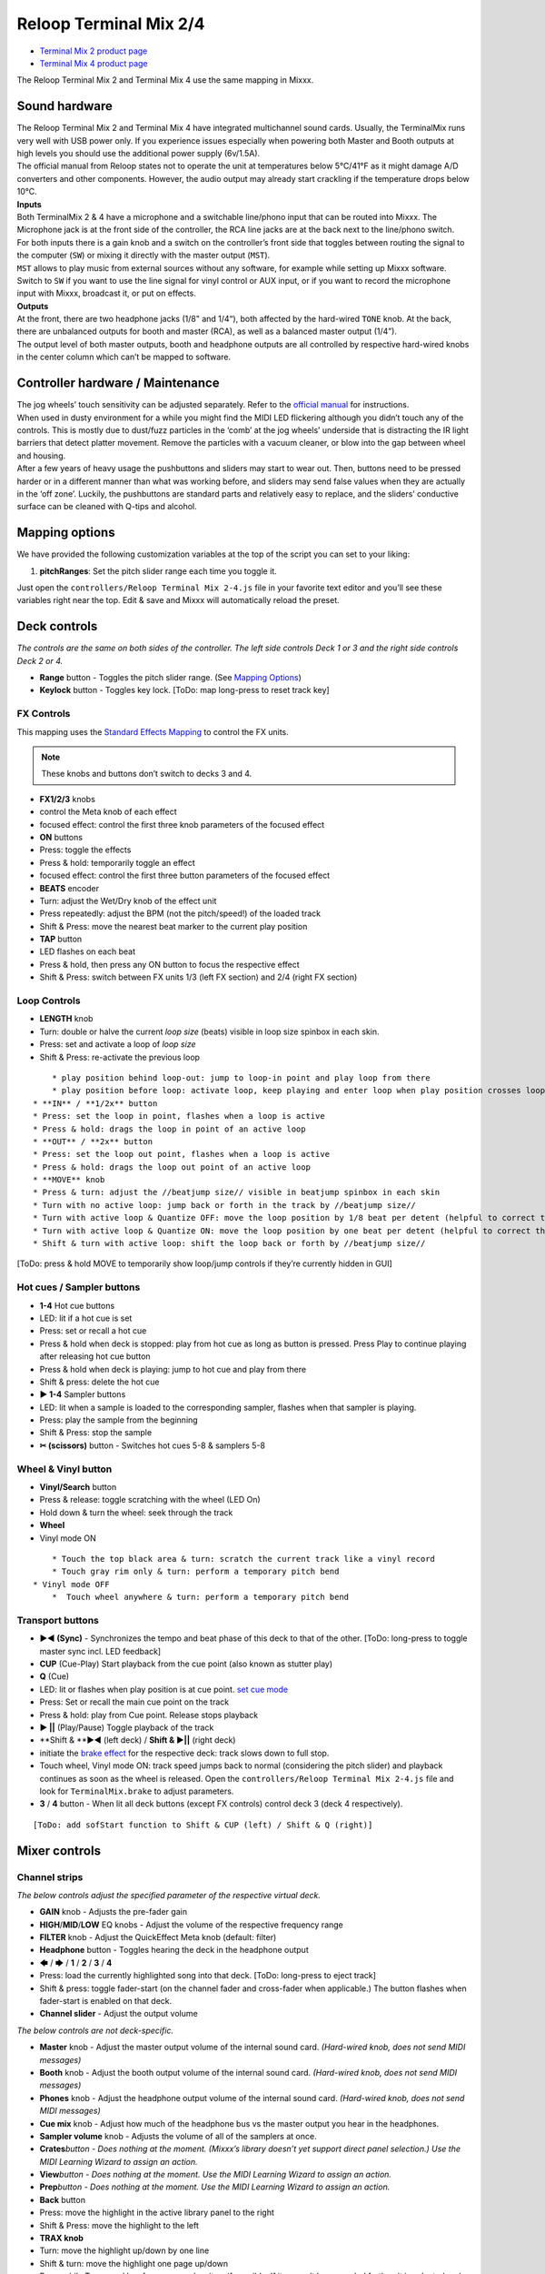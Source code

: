 Reloop Terminal Mix 2/4
=======================

-  `Terminal Mix 2 product page <http://www.reloop.com/reloop-terminal-mix-2>`__
-  `Terminal Mix 4 product page <http://www.reloop.com/reloop-terminal-mix-4>`__

The Reloop Terminal Mix 2 and Terminal Mix 4 use the same mapping in Mixxx.

.. versionadded:: 1.11

Sound hardware
--------------

| The Reloop Terminal Mix 2 and Terminal Mix 4 have integrated multichannel
  sound cards. Usually, the TerminalMix runs very well with USB power only. If
  you experience issues especially when powering both Master and Booth outputs
  at high levels you should use the additional power supply (6v/1.5A).
| The official manual from Reloop states not to operate the unit at temperatures
  below 5°C/41°F as it might damage A/D converters and other components.
  However, the audio output may already start crackling if the temperature drops
  below 10°C.

| **Inputs**
| Both TerminalMix 2 & 4 have a microphone and a switchable line/phono input
  that can be routed into Mixxx. The Microphone jack is at the front side of the
  controller, the RCA line jacks are at the back next to the line/phono switch.
| For both inputs there is a gain knob and a switch on the controller’s front
  side that toggles between routing the signal to the computer (``SW``) or
  mixing it directly with the master output (``MST``).
| ``MST`` allows to play music from external sources without any software, for
  example while setting up Mixxx software. Switch to ``SW`` if you want to use
  the line signal for vinyl control or AUX input, or if you want to record the
  microphone input with Mixxx, broadcast it, or put on effects.

| **Outputs**
| At the front, there are two headphone jacks (1/8" and 1/4“), both affected by
  the hard-wired ``TONE`` knob.
  At the back, there are unbalanced outputs for booth and master (RCA), as well
  as a balanced master output (1/4”).
| The output level of both master outputs, booth and headphone outputs are all
  controlled by respective hard-wired knobs in the center column which can’t be
  mapped to software.

Controller hardware / Maintenance
---------------------------------

| The jog wheels’ touch sensitivity can be adjusted separately. Refer to the
  `official
  manual <http://www.reloop.com/media/custom/upload/Reloop-TM4_Factory+JogReset.pdf>`__
  for instructions.
| When used in dusty environment for a while you might find the MIDI LED
  flickering although you didn’t touch any of the controls. This is mostly due
  to dust/fuzz particles in the ‘comb’ at the jog wheels’ underside that is
  distracting the IR light barriers that detect platter movement. Remove the
  particles with a vacuum cleaner, or blow into the gap between wheel and
  housing.
| After a few years of heavy usage the pushbuttons and sliders may start to wear
  out. Then, buttons need to be pressed harder or in a different manner than
  what was working before, and sliders may send false values when they are
  actually in the ‘off zone’. Luckily, the pushbuttons are standard parts and
  relatively easy to replace, and the sliders’ conductive surface can be cleaned
  with Q-tips and alcohol.

Mapping options
---------------

We have provided the following customization variables at the top of the script
you can set to your liking:

1. **pitchRanges**: Set the pitch slider range each time you toggle it.

Just open the ``controllers/Reloop Terminal Mix 2-4.js`` file in your favorite
text editor and you’ll see these variables right near the top. Edit & save and
Mixxx will automatically reload the preset.

Deck controls
-------------

*The controls are the same on both sides of the controller. The left side
controls Deck 1 or 3 and the right side controls Deck 2 or 4.*

-  **Range** button - Toggles the pitch slider range. (See `Mapping
   Options <https://mixxx.org/wiki/doku.php/reloop_terminal_mix#mapping_options>`__)
-  **Keylock** button - Toggles key lock. [ToDo: map long-press to reset track
   key]

FX Controls
~~~~~~~~~~~

This mapping uses the `Standard Effects Mapping <https://github.com/mixxxdj/mixxx/wiki/Standard-Effects-Mapping>`__ to control the FX units.

.. note::
   These knobs and buttons don’t switch to decks 3 and 4.

-  **FX1/2/3** knobs
-  control the Meta knob of each effect
-  focused effect: control the first three knob parameters of the focused effect
-  **ON** buttons
-  Press: toggle the effects
-  Press & hold: temporarily toggle an effect
-  focused effect: control the first three button parameters of the focused
   effect
-  **BEATS** encoder
-  Turn: adjust the Wet/Dry knob of the effect unit
-  Press repeatedly: adjust the BPM (not the pitch/speed!) of the loaded track
-  Shift & Press: move the nearest beat marker to the current play position
-  **TAP** button
-  LED flashes on each beat
-  Press & hold, then press any ON button to focus the respective effect
-  Shift & Press: switch between FX units 1/3 (left FX section) and 2/4 (right
   FX section)

Loop Controls
~~~~~~~~~~~~~

-  **LENGTH** knob
-  Turn: double or halve the current *loop size* (beats) visible in loop size
   spinbox in each skin.
-  Press: set and activate a loop of *loop size*
-  Shift & Press: re-activate the previous loop

.. raw:: html

   <!-- end list -->

::

       * play position behind loop-out: jump to loop-in point and play loop from there
       * play position before loop: activate loop, keep playing and enter loop when play position crosses loop-in marker
   * **IN** / **1/2x** button
   * Press: set the loop in point, flashes when a loop is active
   * Press & hold: drags the loop in point of an active loop
   * **OUT** / **2x** button
   * Press: set the loop out point, flashes when a loop is active
   * Press & hold: drags the loop out point of an active loop
   * **MOVE** knob
   * Press & turn: adjust the //beatjump size// visible in beatjump spinbox in each skin
   * Turn with no active loop: jump back or forth in the track by //beatjump size//
   * Turn with active loop & Quantize OFF: move the loop position by 1/8 beat per detent (helpful to correct the loop in point in case it's set slightly too early or too late)
   * Turn with active loop & Quantize ON: move the loop position by one beat per detent (helpful to correct the loop in point in case it snapped to the wrong beat marker)
   * Shift & turn with active loop: shift the loop back or forth by //beatjump size//

[ToDo: press & hold MOVE to temporarily show loop/jump controls if they’re
currently hidden in GUI]

Hot cues / Sampler buttons
~~~~~~~~~~~~~~~~~~~~~~~~~~

-  **1-4** Hot cue buttons
-  LED: lit if a hot cue is set
-  Press: set or recall a hot cue
-  Press & hold when deck is stopped: play from hot cue as long as button is
   pressed. Press Play to continue playing after releasing hot cue button
-  Press & hold when deck is playing: jump to hot cue and play from there
-  Shift & press: delete the hot cue
-  **▶ 1-4** Sampler buttons
-  LED: lit when a sample is loaded to the corresponding sampler, flashes when
   that sampler is playing.
-  Press: play the sample from the beginning
-  Shift & Press: stop the sample
-  **✂ (scissors)** button - Switches hot cues 5-8 & samplers 5-8

Wheel & Vinyl button
~~~~~~~~~~~~~~~~~~~~

-  **Vinyl/Search** button
-  Press & release: toggle scratching with the wheel (LED On)
-  Hold down & turn the wheel: seek through the track
-  **Wheel**
-  Vinyl mode ON

.. raw:: html

   <!-- end list -->

::

       * Touch the top black area & turn: scratch the current track like a vinyl record
       * Touch gray rim only & turn: perform a temporary pitch bend
   * Vinyl mode OFF
       *  Touch wheel anywhere & turn: perform a temporary pitch bend

Transport buttons
~~~~~~~~~~~~~~~~~

-  **▶◀ (Sync)** - Synchronizes the tempo and beat phase of this deck to that of
   the other. [ToDo: long-press to toggle master sync incl. LED feedback]
-  **CUP** (Cue-Play) Start playback from the cue point (also known as stutter
   play)
-  **Q** (Cue)
-  LED: lit or flashes when play position is at cue point. `set cue
   mode <https://mixxx.org/manual/2.1/chapters/user_interface.html#using-cue-modes>`__
-  Press: Set or recall the main cue point on the track
-  Press & hold: play from Cue point. Release stops playback
-  **▶ \|\|** (Play/Pause) Toggle playback of the track
-  \**Shift & \**▶◀ (left deck) / **Shift & ▶|\|** (right deck)
-  initiate the `brake
   effect <https://www.mixxx.org/wiki/doku.php/midi_scripting#spinback_brake_and_soft_start_effect>`__
   for the respective deck: track slows down to full stop.
-  Touch wheel, Vinyl mode ON: track speed jumps back to normal (considering the
   pitch slider) and playback continues as soon as the wheel is released. Open
   the ``controllers/Reloop Terminal Mix 2-4.js`` file and look for
   ``TerminalMix.brake`` to adjust parameters.
-  **3** / **4** button - When lit all deck buttons (except FX controls) control
   deck 3 (deck 4 respectively).

.. raw:: html

   <!-- end list -->

::

     [ToDo: add sofStart function to Shift & CUP (left) / Shift & Q (right)]

Mixer controls
--------------

Channel strips
~~~~~~~~~~~~~~

*The below controls adjust the specified parameter of the respective virtual
deck.*

-  **GAIN** knob - Adjusts the pre-fader gain
-  **HIGH**/**MID**/**LOW** EQ knobs - Adjust the volume of the respective
   frequency range
-  **FILTER** knob - Adjust the QuickEffect Meta knob (default: filter)
-  **Headphone** button - Toggles hearing the deck in the headphone output
-  🡄 / 🡆 / **1** / **2** / **3** / **4**
-  Press: load the currently highlighted song into that deck. [ToDo: long-press
   to eject track]
-  Shift & press: toggle fader-start (on the channel fader and cross-fader when
   applicable.) The button flashes when fader-start is enabled on that deck.
-  **Channel slider** - Adjust the output volume

*The below controls are not deck-specific.*

-  **Master** knob - Adjust the master output volume of the internal sound card.
   *(Hard-wired knob, does not send MIDI messages)*
-  **Booth** knob - Adjust the booth output volume of the internal sound card.
   *(Hard-wired knob, does not send MIDI messages)*
-  **Phones** knob - Adjust the headphone output volume of the internal sound
   card. *(Hard-wired knob, does not send MIDI messages)*
-  **Cue mix** knob - Adjust how much of the headphone bus vs the master output
   you hear in the headphones.
-  **Sampler volume** knob - Adjusts the volume of all of the samplers at once.
-  **Crates**\ *button - Does nothing at the moment. (Mixxx’s library doesn’t
   yet support direct panel selection.) Use the MIDI Learning Wizard to assign
   an action.*
-  **View**\ *button - Does nothing at the moment. Use the MIDI Learning Wizard
   to assign an action.*
-  **Prep**\ *button - Does nothing at the moment. Use the MIDI Learning Wizard
   to assign an action.*
-  **Back** button
-  Press: move the highlight in the active library panel to the right
-  Shift & Press: move the highlight to the left
-  **TRAX knob**
-  Turn: move the highlight up/down by one line
-  Shift & turn: move the highlight one page up/down
-  Press while Tree panel has focus: expand an item if possible. If item can’t
   be expanded further, it is selected and and highight is shifted rightwarde to
   the respective tracks table.
-  Press while tracks table has focus: perform the Track Load Action specified
   in *Preferences > Library* (default: load track to next empty deck)
-  **Volume Level Meter**
-  LEDs display the hardware (!) volume of the Master output (2 blue LEDs at the
   top indicate clipping)
-  *Attention:* the Master volume might already clip in Mixxx before the
   hardware LEDs light up. You can adjust the hardware Master volume knob and
   target loudness in *Preferences > Normalization > ReplayGain* to keep enough
   headroom for the Master volume in Mixxx and make the lower blue LEDs light up
   when the Master volume clips in Mixxx
-  **POWER** LED (red)
-  **MIDI** LED (blue)
-  flashes when a MIDI messages was sent
-  when it flashes although no control is touched, it’s probably due to dust in
   the jogwheels (See `Controler Hardware /
   Maintenance <#controller-hardware-maintenance>`__)
-  **Shift Lock** switch at the back side
-  ON: press **Shift** buttons once to switch to secondary button/knob actions
-  OFF: press & hold **Shift** buttons to switch to secondary button/knob
   actions

Cross-fader section
~~~~~~~~~~~~~~~~~~~

Move the cross-fader to smoothly fade between the decks assigned to either side.

Deck assign switches
^^^^^^^^^^^^^^^^^^^^

| *(Terminal Mix 4 only)*
| Use the four switches on the front of the unit to choose on which side of the
  cross fader that deck will be heard. (Note that the fader-start functionality
  correctly follows this assignment.) If “thru” is selected, the cross-fader
  will not affect the audio from that deck and it will always be heard.

Curve adjust
^^^^^^^^^^^^

Use the knob to adjust the curve from a smooth fade to a fast cut.

*The remaining controls on the front of the unit adjust hardware parameters and
are not MIDI-mappable.*
